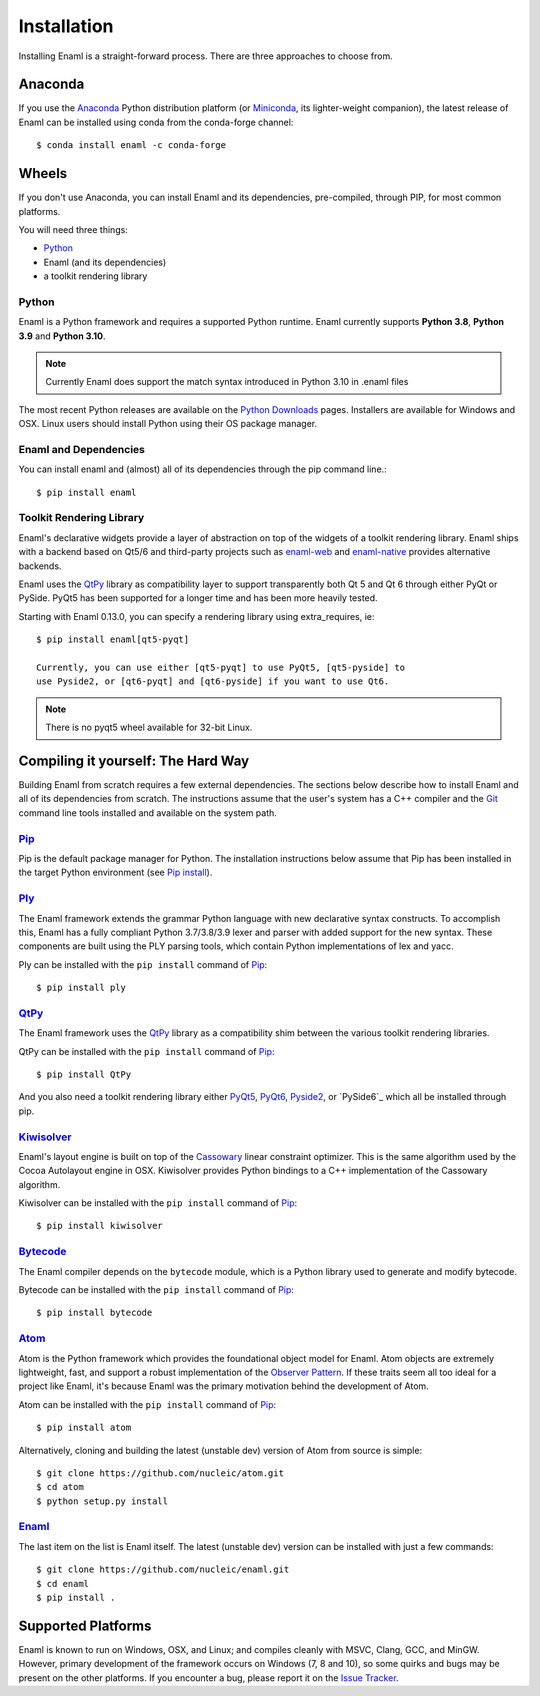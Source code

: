 .. _installation:

============
Installation
============

Installing Enaml is a straight-forward process. There are three approaches to
choose from.

Anaconda
--------

If you use the `Anaconda`_ Python distribution platform (or `Miniconda`_,
its lighter-weight companion), the latest release of Enaml can be installed
using conda from the conda-forge channel::

    $ conda install enaml -c conda-forge

.. _Anaconda: https://store.continuum.io/cshop/anaconda
.. _Miniconda: https://conda.io/miniconda.html

Wheels
------

If you don't use Anaconda, you can install Enaml and its dependencies,
pre-compiled, through PIP, for most common platforms.

You will need three things:

* `Python`_
* Enaml (and its dependencies)
* a toolkit rendering library

Python
~~~~~~

Enaml is a Python framework and requires a supported Python runtime. Enaml
currently supports **Python 3.8**, **Python 3.9** and **Python 3.10**.

.. note::

    Currently Enaml does support the match syntax introduced in Python 3.10 in
    .enaml files

The most recent Python releases are available on the `Python Downloads`_ pages.
Installers are available for Windows and OSX. Linux users should install Python
using their OS package manager.

.. _Python: http://python.org
.. _Python Downloads: http://python.org/download


Enaml and Dependencies
~~~~~~~~~~~~~~~~~~~~~~

You can install enaml and (almost) all of its dependencies through the pip
command line.::

    $ pip install enaml

Toolkit Rendering Library
~~~~~~~~~~~~~~~~~~~~~~~~~

Enaml's declarative widgets provide a layer of abstraction on top of the
widgets of a toolkit rendering library. Enaml ships with a backend based on Qt5/6
and third-party projects such as `enaml-web`_ and `enaml-native`_ provides
alternative backends.

Enaml uses the `QtPy`_ library as compatibility layer to support transparently both
Qt 5 and Qt 6 through either PyQt or PySide. PyQt5 has been supported for a longer
time and has been more heavily tested.

Starting with Enaml 0.13.0, you can specify a rendering library using extra_requires,
ie::

    $ pip install enaml[qt5-pyqt]

    Currently, you can use either [qt5-pyqt] to use PyQt5, [qt5-pyside] to
    use Pyside2, or [qt6-pyqt] and [qt6-pyside] if you want to use Qt6.

.. note::
    There is no pyqt5 wheel available for 32-bit Linux.

.. _enaml-web: https://github.com/codelv/enaml-web
.. _enaml-native: https://github.com/codelv/enaml-native

Compiling it yourself: The Hard Way
-----------------------------------

Building Enaml from scratch requires a few external dependencies. The
sections below describe how to install Enaml and all of its dependencies from
scratch. The instructions assume that the user's system has a C++ compiler and
the `Git`_ command line tools installed and available on the system path.

.. _Git: http://git-scm.com

`Pip`_
~~~~~~

Pip is the default package manager for Python. The installation instructions
below assume that Pip has been installed in the target Python environment
(see `Pip install`_).

.. _Pip: https://pip.pypa.io/en/stable/
.. _Pip Install: https://pip.pypa.io/en/stable/installing/

`Ply`_
~~~~~~

The Enaml framework extends the grammar Python language with new declarative
syntax constructs. To accomplish this, Enaml has a fully compliant Python
3.7/3.8/3.9 lexer and parser with added support for the new syntax. These
components are built using the PLY parsing tools, which contain Python
implementations of lex and yacc.

Ply can be installed with the ``pip install`` command of `Pip`_::

    $ pip install ply

.. _Ply: http://www.dabeaz.com/ply

`QtPy`_
~~~~~~~

The Enaml framework uses the `QtPy`_ library as a compatibility shim between
the various toolkit rendering libraries.

QtPy can be installed with the ``pip install`` command of `Pip`_::

    $ pip install QtPy

And you also need a toolkit rendering library either `PyQt5`_, `PyQt6`_, `Pyside2`_,
or `PySide6`_ which all be installed through pip.

.. _PyQt5: https://pypi.org/project/PyQt5/
.. _PyQt6: https://pypi.org/project/PyQt6/
.. _QtPy: https://pypi.python.org/pypi/QtPy/
.. _Qt: http://qt-project.org
.. _PySide: http://qt-project.org/wiki/PySide
.. _Pyside2: http://wiki.qt.io/Qt_for_Python

`Kiwisolver`_
~~~~~~~~~~~~~

Enaml's layout engine is built on top of the `Cassowary`_ linear constraint
optimizer. This is the same algorithm used by the Cocoa Autolayout engine in
OSX. Kiwisolver provides Python bindings to a C++ implementation of the
Cassowary algorithm.

Kiwisolver can be installed with the ``pip install`` command of `Pip`_::

    $ pip install kiwisolver

.. _Kiwisolver: https://github.com/nucleic/kiwi
.. _Cassowary: http://www.cs.washington.edu/research/constraints/cassowary

`Bytecode`_
~~~~~~~~~~~

The Enaml compiler depends on the ``bytecode`` module, which is a Python
library used to generate and modify bytecode.

Bytecode can be installed with the ``pip install`` command of `Pip`_::

    $ pip install bytecode

.. _Bytecode: https://github.com/vstinner/bytecode

`Atom`_
~~~~~~~

Atom is the Python framework which provides the foundational object model for
Enaml. Atom objects are extremely lightweight, fast, and support a robust
implementation of the `Observer Pattern`_. If these traits seem all too ideal
for a project like Enaml, it's because Enaml was the primary motivation behind
the development of Atom.

Atom can be installed with the ``pip install`` command of `Pip`_::

    $ pip install atom

Alternatively, cloning and building the latest (unstable dev) version of Atom from source is simple::

    $ git clone https://github.com/nucleic/atom.git
    $ cd atom
    $ python setup.py install

.. _Atom: https://github.com/nucleic/atom
.. _Observer Pattern: http://en.wikipedia.org/wiki/Observer_pattern

`Enaml`_
~~~~~~~~

The last item on the list is Enaml itself. The latest (unstable dev) version
can be installed with just a few commands::

    $ git clone https://github.com/nucleic/enaml.git
    $ cd enaml
    $ pip install .

.. _Enaml: https://github.com/nucleic/enaml

Supported Platforms
-------------------

Enaml is known to run on Windows, OSX, and Linux; and compiles cleanly
with MSVC, Clang, GCC, and MinGW. However, primary development of the
framework occurs on Windows (7, 8 and 10), so some quirks and bugs may be
present on the other platforms. If you encounter a bug, please report
it on the `Issue Tracker`_.

.. _Issue Tracker: http://github.com/nucleic/enaml/issues
